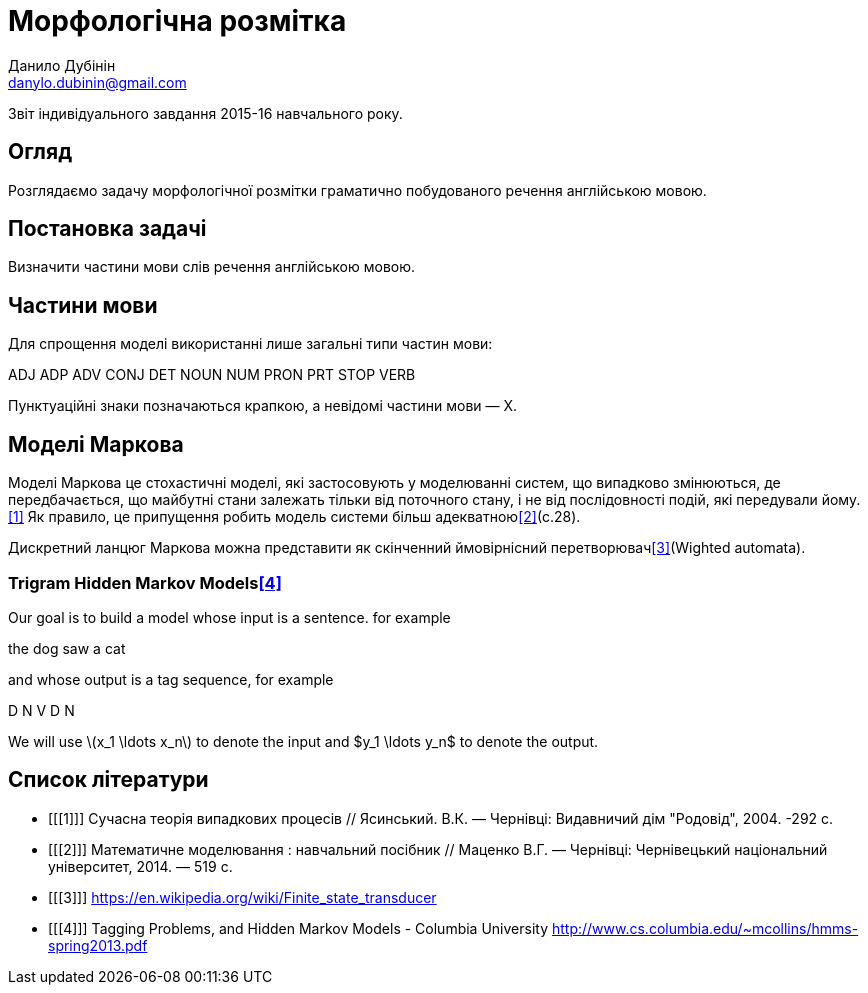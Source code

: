 = Морфологічна розмітка
Данило Дубінін <danylo.dubinin@gmail.com>

Звіт індивідуального завдання 2015-16 навчального року.

[abstract]
== Огляд

Розглядаємо задачу морфологічної розмітки граматично побудованого речення
англійською мовою.

== Постановка задачі

Визначити частини мови слів речення англійською мовою.

== Частини мови

Для спрощення моделі використанні лише загальні типи частин мови:

ADJ ADP ADV CONJ DET NOUN NUM PRON PRT STOP VERB

Пунктуаційні знаки позначаються крапкою, а невідомі частини мови — X.

== Моделі Маркова

Моделі Маркова це стохастичні моделі, які застосовують у моделюванні систем, що
випадково змінюються, де передбачається, що майбутні стани залежать тільки від
поточного стану, і не від послідовності подій, які передували йому.<<1>> Як
правило, це припущення робить модель системи більш адекватною<<2>>(c.28).

Дискретний ланцюг Маркова можна представити як скінченний ймовірнісний
перетворювач<<3>>(Wighted automata).

=== Trigram Hidden Markov Models<<4>>

Our goal is to build a model whose input is a sentence. for example

the dog saw a cat

and whose output is a tag sequence, for example

D N V D N

We will use latexmath:[$x_1 \ldots  x_n$] to denote the input and $y_1 \ldots  y_n$ to
denote the output.

[bibliography]
== Список літератури

[bibliography]
- [[[1]]] Сучасна теорія випадкових процесів // Ясинський. В.К. — Чернівці:
  Видавничий дім "Родовід", 2004. -292 с.
- [[[2]]] Математичне моделювання : навчальний посібник // Маценко В.Г. —
  Чернівці: Чернівецький національний університет, 2014. — 519 с.
- [[[3]]] https://en.wikipedia.org/wiki/Finite_state_transducer
- [[[4]]] Tagging Problems, and Hidden Markov Models - Columbia University
  http://www.cs.columbia.edu/~mcollins/hmms-spring2013.pdf
